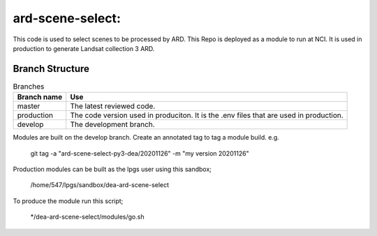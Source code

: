 =======================================================
ard-scene-select:
=======================================================

This code is used to select scenes to be processed by ARD. This Repo is deployed as a module to run at NCI.  It is used in production to generate Landsat collection 3 ARD.

Branch Structure
^^^^^^^^^^^^^^^^^^^^^^^^^

.. csv-table:: Branches
   :header: "Branch name", "Use"

   "master", "The latest reviewed code."
   "production", "The code version used in produciton. It is the .env files that are used in production."
   "develop", "The development branch."

Modules are built on the develop branch. Create an annotated tag to tag a module build.
e.g.

    git tag -a "ard-scene-select-py3-dea/20201126" -m "my version 20201126"

Production modules can be built as the lpgs user using this sandbox;

    /home/547/lpgs/sandbox/dea-ard-scene-select

To produce the module run this script;

    */dea-ard-scene-select/modules/go.sh
